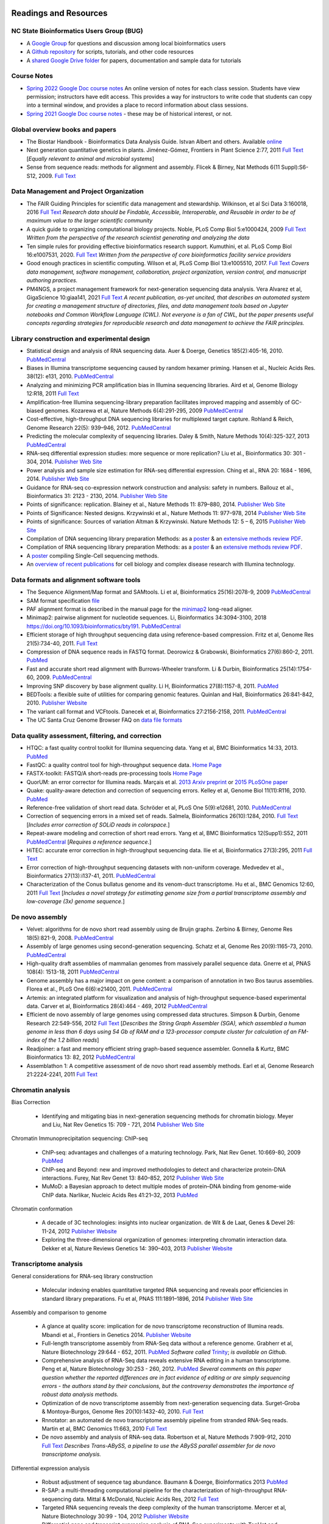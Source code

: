 .. image:: /Images/NC_State.gif
   :target: http://www.ncsu.edu 


Readings and Resources
======================

NC State Bioinformatics Users Group (BUG)
**************************

+ A `Google Group <https://groups.google.com/a/ncsu.edu/g/group-bioinformatics-users>`_ for questions and discussion among local bioinformatics users
+ A `Github repository <https://github.ncsu.edu/lllowe/BioinformaticsUsersGroup>`_ for scripts, tutorials, and other code resources 
+ A `shared Google Drive folder <https://drive.google.com/drive/folders/0AC1DHkNrcTEnUk9PVA>`_ for papers, documentation and sample data for tutorials 

Course Notes
************

+ `Spring 2022 Google Doc course notes <https://docs.google.com/document/d/1pmz2AXQdk6xBm8yubvcOeO18lwDjwxku0cstls-XM04/>`_ An online version of notes for each class session. Students have view permission; instructors have edit access. This provides a way for instructors to write code that students can copy into a terminal window, and provides a place to record information about class sessions.
+ `Spring 2021 Google Doc course notes <https://docs.google.com/document/d/1IuWPZDbavBt5Alq-PxxzkQnjuAKVDSLjXZ2zrnigwKA/>`_ - these may be of historical interest, or not.

Global overview books and papers
********************************

+ The Biostar Handbook - Bioinformatics Data Analysis Guide. Istvan Albert and others. Available `online <https://biostar.myshopify.com/>`_
+ Next generation quantitative genetics in plants. Jiménez-Gómez, Frontiers in Plant Science 2:77, 2011 `Full Text <http://www.frontiersin.org/Plant_Physiology/10.3389/fpls.2011.00077/full>`_ [*Equally relevant to animal and microbial systems*]
+ Sense from sequence reads: methods for alignment and assembly. Flicek & Birney, Nat Methods 6(11 Suppl):S6-S12, 2009. `Full Text <http://www.nature.com/nmeth/journal/v6/n11s/full/nmeth.1376.html>`_

Data Management and Project Organization
****************************************

+ The FAIR Guiding Principles for scientific data management and stewardship. Wilkinson, et al  Sci Data 3:160018, 2016 `Full Text <https://doi.org/10.1038/sdata.2016.18>`_ *Research data should be Findable, Accessible, Interoperable, and Reusable in order to be of maximum value to the larger scientific community* 
+ A quick guide to organizing computational biology projects. Noble, PLoS Comp Biol 5:e1000424, 2009 `Full Text <https://journals.plos.org/ploscompbiol/article?id=10.1371/journal.pcbi.1000424>`_ *Written from the perspective of the research scientist generating and analyzing the data*
+ Ten simple rules for providing effective bioinformatics research support. Kumuthini, et al. PLoS Comp Biol 16:e1007531, 2020. `Full Text <https://doi.org/10.1371/journal.pcbi.1007531>`_ *Written from the perspective of core bioinformatics facility service providers*
+ Good enough practices in scientific computing. Wilson et al, PLoS Comp Biol 13:e1005510, 2017. `Full Text <https://doi.org/10.1371/journal.pcbi.1005510>`_ *Covers data management, software management, collaboration, project organization, version control, and manuscript authoring practices.*
+ PM4NGS, a project management framework for next-generation sequencing data analysis. Vera Alvarez et al, GigaScience 10:giaa141, 2021 `Full Text <https://doi.org/10.1093/gigascience/giaa141>`_ *A recent publication, as-yet uncited, that describes an  automated system for creating a management structure of directories, files, and data management tools based on Jupyter notebooks and Common Workflow Language (CWL). Not everyone is a fan of CWL, but the paper presents useful concepts regarding strategies for reproducible research and data management to achieve the FAIR principles.* 

Library construction and experimental design
********************************************

+ Statistical design and analysis of RNA sequencing data. Auer & Doerge, Genetics 185(2):405-16, 2010. `PubMedCentral <http://www.ncbi.nlm.nih.gov/pmc/articles/PMC2881125>`_
+ Biases in Illumina transcriptome sequencing caused by random hexamer priming. Hansen et al., Nucleic Acids Res. 38(12): e131, 2010. `PubMedCentral <http://www.ncbi.nlm.nih.gov/pmc/articles/PMC2896536>`_
+ Analyzing and minimizing PCR amplification bias in Illumina sequencing libraries. Aird et al, Genome Biology 12:R18, 2011 `Full Text <http://genomebiology.com/2011/12/2/R18>`_
+ Amplification-free Illumina sequencing-library preparation facilitates improved mapping and assembly of GC-biased genomes. Kozarewa et al, Nature Methods 6(4):291-295, 2009 `PubMedCentral <http://www.ncbi.nlm.nih.gov/pmc/articles/PMC2664327/>`_
+ Cost-effective, high-throughput DNA sequencing libraries for multiplexed target capture. Rohland & Reich, Genome Research 22(5): 939–946, 2012. `PubMedCentral <http://www.ncbi.nlm.nih.gov/pmc/articles/PMC3337438/>`_
+ Predicting the molecular complexity of sequencing libraries. Daley & Smith, Nature Methods 10(4):325-327, 2013 `PubMedCentral <http://www.ncbi.nlm.nih.gov/pmc/articles/PMC3612374/>`_
+ RNA-seq differential expression studies: more sequence or more replication? Liu et al., Bioinformatics 30: 301 - 304, 2014. `Publisher Web Site <http://bioinformatics.oxfordjournals.org/content/30/3/301.long>`_
+ Power analysis and sample size estimation for RNA-seq differential expression. Ching et al., RNA 20: 1684 - 1696, 2014. `Publisher Web Site <http://rnajournal.cshlp.org/content/20/11/1684.short>`_
+ Guidance for RNA-seq co-expression network construction and analysis: safety in numbers. Ballouz et al., Bioinformatics 31: 2123 - 2130, 2014. `Publisher Web Site <http://bioinformatics.oxfordjournals.org/content/31/13/2123.short>`_
+ Points of significance: replication. Blainey et al., Nature Methods 11: 879–880, 2014. `Publisher Web Site <http://www.nature.com/nmeth/journal/v11/n9/full/nmeth.3091.html>`_
+ Points of Significance: Nested designs. Krzywinski et al., Nature Methods 11: 977–978, 2014 `Publisher Web Site <http://www.nature.com/nmeth/journal/v11/n10/full/nmeth.3137.html>`_
+ Points of significance: Sources of variation Altman & Krzywinski. Nature Methods 12: 5 – 6, 2015 `Publisher Web Site <http://www.nature.com/nmeth/journal/v12/n1/full/nmeth.3224.html>`_
+ Compilation of DNA sequencing library preparation Methods: as a `poster <https://drive.google.com/open?id=1lJ9EPzqG71pPOkSpHSNLFpoh23JIjMDC>`_ & an `extensive methods review PDF <https://drive.google.com/open?id=1FCe3rnHDiwUUu6pSZ9LkDuDDyYouFyAS>`_.
+ Compilation of RNA sequencing library preparation Methods: as a `poster <https://drive.google.com/open?id=1aViVPAgLPkOEUiDAaHvcp-ftunZTk-zF>`_ & an `extensive methods review PDF <https://drive.google.com/open?id=1vkAFWdu-C-4OUb7J0ZBzPMieE_49p8Bu>`_.
+ A `poster <https://drive.google.com/open?id=1_G4o26Qu0w6GJxRY6n81TOmgvIzhsMro>`_ compiling Single-Cell sequencing methods.  
+ An `overview of recent publications <https://drive.google.com/open?id=1FLuKZI0TLfx6xrd9YED5J7zAHgZMoKVr>`_ for cell biology and complex disease research with Illumina technology.

Data formats and alignment software tools
***********************************************************

+ The Sequence Alignment/Map format and SAMtools. Li et al, Bioinformatics 25(16):2078-9, 2009 `PubMedCentral <http://www.ncbi.nlm.nih.gov/pmc/articles/PMC2723002>`_
+ SAM format specification `file <http://samtools.sourceforge.net/SAM1.pdf>`_
+ PAF alignment format is described in the manual page for the  `minimap2 <https://lh3.github.io/minimap2/minimap2.html>`_ long-read aligner.
+ Minimap2: pairwise alignment for nucleotide sequences. Li, Bioinformatics 34:3094-3100, 2018 https://doi.org/10.1093/bioinformatics/bty191. `PubMedCentral <http://www.ncbi.nlm.nih.gov/pmc/articles/pmc6137996/>`_
+ Efficient storage of high throughput sequencing data using reference-based compression. Fritz et al, Genome Res 21(5):734-40, 2011. `Full Text <http://genome.cshlp.org/content/21/5/734.long>`_
+ Compression of DNA sequence reads in FASTQ format. Deorowicz & Grabowski, Bioinformatics 27(6):860-2, 2011. `PubMed <http://www.ncbi.nlm.nih.gov/pubmed/21252073>`_
+ Fast and accurate short read alignment with Burrows-Wheeler transform. Li & Durbin, Bioinformatics 25(14):1754-60, 2009. `PubMedCentral <http://www.ncbi.nlm.nih.gov/pmc/articles/PMC2705234>`_
+ Improving SNP discovery by base alignment quality. Li H, Bioinformatics 27(8):1157-8, 2011. `PubMed <http://www.ncbi.nlm.nih.gov/pubmed/21320865>`_
+ BEDTools: a flexible suite of utilities for comparing genomic features. Quinlan and Hall, Bioinformatics 26:841-842, 2010. `Publisher Website <http://bioinformatics.oxfordjournals.org/content/26/6/841.full.pdf+html>`_
+ The variant call format and VCFtools. Danecek et al, Bioinformatics 27:2156-2158, 2011. `PubMedCentral <http://www.ncbi.nlm.nih.gov/pubmed/21653522>`_
+ The UC Santa Cruz Genome Browser FAQ on `data file formats <https://genome.ucsc.edu/FAQ/FAQformat>`_

Data quality assessment, filtering, and correction
**************************************************
+ HTQC: a fast quality control toolkit for Illumina sequencing data. Yang et al, BMC Bioinformatics 14:33, 2013. `PubMed <http://www.ncbi.nlm.nih.gov/pmc/articles/PMC3571943/>`_
+ FastQC: a quality control tool for high-throughput sequence data. `Home Page <http://www.bioinformatics.bbsrc.ac.uk/projects/fastqc/>`_
+ FASTX-toolkit: FASTQ/A short-reads pre-processing tools `Home Page <http://hannonlab.cshl.edu/fastx_toolkit/>`_
+ QuorUM: an error corrector for Illumina reads.  Marçais et al. `2013 Arxiv preprint <http://arxiv.org/abs/1307.3515>`_ or `2015 PLoSOne paper <http://journals.plos.org/plosone/article?id=10.1371/journal.pone.0130821>`_
+ Quake: quality-aware detection and correction of sequencing errors. Kelley et al, Genome Biol 11(11):R116, 2010. `PubMed <http://www.ncbi.nlm.nih.gov/pubmed/21114842>`_
+ Reference-free validation of short read data. Schröder et al, PLoS One 5(9):e12681, 2010. `PubMedCentral <http://www.ncbi.nlm.nih.gov/pmc/articles/PMC2943903>`_
+ Correction of sequencing errors in a mixed set of reads. Salmela, Bioinformatics 26(10):1284, 2010. `Full Text <http://bioinformatics.oxfordjournals.org/content/26/10/1284.long>`_ [*Includes error correction of SOLiD reads in colorspace.*]
+ Repeat-aware modeling and correction of short read errors. Yang et al, BMC Bioinformatics 12(Supp1):S52, 2011 `PubMedCentral <http://www.ncbi.nlm.nih.gov/pmc/articles/PMC3044310>`_ [*Requires a reference sequence.*]
+ HiTEC: accurate error correction in high-throughput sequencing data. Ilie et al, Bioinformatics 27(3):295, 2011 `Full Text <http://bioinformatics.oxfordjournals.org/content/27/3/295.long>`_
+ Error correction of high-throughput sequencing datasets with non-uniform coverage. Medvedev et al., Bioinformatics 27(13):i137-41, 2011. `PubMedCentral <http://www.ncbi.nlm.nih.gov/pmc/articles/PMC3117386>`_
+ Characterization of the Conus bullatus genome and its venom-duct transcriptome. Hu et al., BMC Genomics 12:60, 2011 `Full Text <http://bmcgenomics.biomedcentral.com/articles/10.1186/1471-2164-12-60>`_ [*Includes a novel strategy for estimating genome size from a partial transcriptome assembly and low-coverage (3x) genome sequence.*]

De novo assembly
****************

+ Velvet: algorithms for de novo short read assembly using de Bruijn graphs. Zerbino & Birney, Genome Res 18(5):821-9, 2008. `PubMedCentral <http://www.ncbi.nlm.nih.gov/pmc/articles/PMC2336801>`_
+ Assembly of large genomes using second-generation sequencing. Schatz et al, Genome Res 20(9):1165-73, 2010. `PubMedCentral <http://www.ncbi.nlm.nih.gov/pmc/articles/PMC2928494>`_
+ High-quality draft assemblies of mammalian genomes from massively parallel sequence data. Gnerre et al, PNAS 108(4): 1513-18, 2011 `PubMedCentral <http://www.ncbi.nlm.nih.gov/pmc/articles/PMC3029755>`_
+ Genome assembly has a major impact on gene content: a comparison of annotation in two Bos taurus assemblies. Florea  et al., PLoS One 6(6):e21400, 2011. `PubMedCentral <http://www.ncbi.nlm.nih.gov/pmc/articles/PMC3120881/>`_
+ Artemis: an integrated platform for visualization and analysis of high-throughput sequence-based experimental data. Carver et al, Bioinformatics 28(4):464 - 469, 2012 `PubMedCentral <http://www.ncbi.nlm.nih.gov/pmc/articles/PMC3278759/>`_
+ Efficient de novo assembly of large genomes using compressed data structures. Simpson & Durbin, Genome Research 22:549-556, 2012 `Full Text <http://genome.cshlp.org/content/22/3/549.full>`_ [*Describes the String Graph Assembler (SGA), which assembled a human genome in less than 6 days using 54 Gb of RAM and a 123-processor compute cluster for calculation of an FM-index of the 1.2 billion reads*]
+ Readjoiner: a fast and memory efficient string graph-based sequence assembler. Gonnella & Kurtz, BMC Bioinformatics 13: 82, 2012 `PubMedCentral <http://www.ncbi.nlm.nih.gov/pmc/articles/PMC3507659>`_
+ Assemblathon 1: A competitive assessment of de novo short read assembly methods. Earl et al, Genome Research 21:2224-2241, 2011 `Full Text <http://genome.cshlp.org/content/early/2011/09/16/gr.126599.111.full.pdf+html>`_

Chromatin analysis
******************

Bias Correction

  + Identifying and mitigating bias in next-generation sequencing methods for chromatin biology. Meyer and Liu, Nat Rev Genetics 15: 709 - 721, 2014 `Publisher Web Site <http://www.nature.com/nrg/journal/v15/n11/abs/nrg3788.html>`_

Chromatin Immunoprecipitation sequencing: ChIP-seq

  + ChIP-seq: advantages and challenges of a maturing technology. Park, Nat Rev Genet. 10:669-80, 2009 `PubMed <http://www.ncbi.nlm.nih.gov/pmc/articles/PMC3191340/>`_
  + ChIP-seq and Beyond: new and improved methodologies to detect and characterize protein-DNA interactions. Furey, Nat Rev Genet 13: 840–852, 2012 `Publisher Web Site <http://www.nature.com/nrg/journal/v13/n12/full/nrg3306.html>`_
  + MuMoD: a Bayesian approach to detect multiple modes of protein–DNA binding from genome-wide ChIP data. Narlikar, Nucleic Acids Res 41:21–32, 2013 `PubMed <http://www.ncbi.nlm.nih.gov/pmc/articles/PMC3592440/>`_

Chromatin conformation

  + A decade of 3C technologies: insights into nuclear organization. de Wit & de Laat, Genes & Devel  26: 11-24, 2012 `Publisher Website <http://genesdev.cshlp.org/content/26/1/11.full>`_
  + Exploring the three-dimensional organization of genomes: interpreting chromatin interaction data. Dekker et al, Nature Reviews Genetics 14: 390–403, 2013 `Publisher Website <http://www.nature.com/nrg/journal/v14/n6/full/nrg3454.html>`_

Transcriptome analysis
**********************

General considerations for RNA-seq library construction

  + Molecular indexing enables quantitative targeted RNA sequencing and reveals poor efficiencies in standard library preparations. Fu et al, PNAS 111:1891–1896, 2014 `Publisher Web Site <http://www.pnas.org/content/111/5/1891>`_

Assembly and comparison to genome

  + A glance at quality score: implication for de novo transcriptome reconstruction of Illumina reads. Mbandi et al., Frontiers in Genetics 2014. `Publisher Website <http://journal.frontiersin.org/Journal/10.3389/fgene.2014.00017/full?>`_
  + Full-length transcriptome assembly from RNA-Seq data without a reference genome. Grabherr et al, Nature Biotechnology 29:644 - 652, 2011. `PubMed <http://www.ncbi.nlm.nih.gov/pubmed/21572440>`_ *Software called* `Trinity <https://github.com/trinityrnaseq/trinityrnaseq/wiki>`_; *is available on Github.*
  + Comprehensive analysis of RNA-Seq data reveals extensive RNA editing in a human transcriptome. Peng et al, Nature Biotechnology 30:253 - 260, 2012. `PubMed <http://www.ncbi.nlm.nih.gov/pubmed/22327324>`_ *Several comments on this paper question whether the reported differences are in fact evidence of editing or are simply sequencing errors - the authors stand by their conclusions, but the controversy demonstrates the importance of robust data analysis methods.*
  + Optimization of de novo transcriptome assembly from next-generation sequencing data. Surget-Groba & Montoya-Burgos, Genome Res 20(10):1432-40, 2010. `Full Text <http://genome.cshlp.org/content/20/10/1432.long>`_
  + Rnnotator: an automated de novo transcriptome assembly pipeline from stranded RNA-Seq reads. Martin et al, BMC Genomics 11:663, 2010 `Full Text <http://www.biomedcentral.com/1471-2164/11/663>`_
  + De novo assembly and analysis of RNA-seq data. Robertson et al, Nature Methods 7:909-912, 2010 `Full Text <http://www.nature.com/nmeth/journal/v7/n11/full/nmeth.1517.html>`_ *Describes Trans-ABySS, a pipeline to use the ABySS parallel assembler for de novo transcriptome analysis.*


Differential expression analysis

  + Robust adjustment of sequence tag abundance. Baumann & Doerge, Bioinformatics 2013 `PubMed <http://www.ncbi.nlm.nih.gov/pubmed/24108185>`_
  + R-SAP: a multi-threading computational pipeline for the characterization of high-throughput RNA-sequencing data. Mittal & McDonald, Nucleic Acids Res, 2012 `Full Text <http://nar.oxfordjournals.org/content/early/2012/01/28/nar.gks047.long>`_
  + Targeted RNA sequencing reveals the deep complexity of the human transcriptome. Mercer et al, Nature Biotechnology 30:99 - 104, 2012 `Publisher Website <http://www.nature.com/nbt/journal/v30/n1/full/nbt.2024.html>`_
  + Differential gene and transcript expression analysis of RNA-Seq experiments with TopHat and Cufflinks. Trapnell et al, Nature Protocols 7:562 - 578, 2012 `Publisher Website <http://www.nature.com/nprot/journal/v7/n3/full/nprot.2012.016.html>`_
  + Characterization and improvement of RNA-Seq precision in quantitative transcript expression profiling. Łabaj et al, Bioinformatics 27:i383 - i391, 2011 `Full Text <http://bioinformatics.oxfordjournals.org/content/27/13/i383.full.pdf+html>`_
  + Improving RNA-Seq expression estimates by correcting for fragment bias. Roberts et al, Genome Biol 12:R22, 2011 `PubMed Central <http://www.ncbi.nlm.nih.gov/pmc/articles/PMC3129672/>`_
  + Cloud-scale RNA-sequencing differential expression analysis with Myrna. Langmead et al, Genome Biol 11:R83, 2010 `Full Text <http://genomebiology.com/2010/11/8/R83>`_
  + From RNA-seq reads to differential expression results. Oshlack et al, Genome Biol 11(12):220, 2010 `Full Text <http://genomebiology.com/content/11/12/220>`_
  + DEGseq: an R package for identifying differentially expressed genes from RNA-seq data. Wang et al., Bioinformatics. 26(1):136-8. 2010 `PubMed <http://www.ncbi.nlm.nih.gov/pubmed/19855105>`_
  + DEseq: Differential expression analysis for sequence count data. Anders and Huber, Genome Biology 11:R106, 2010 `Full Text <http://genomebiology.com/2010/11/10/R106>`_
  + Moderated estimation of fold change and dispersion for RNA-Seq data with DESeq2. Love et al, BioRxiv doi: 10.1101/002832, 2014 `Full Text <http://biorxiv.org/content/early/2014/02/19/002832>`_
  + edgeR: a Bioconductor package for differential expression analysis of digital gene expression data. Robinson et al., Bioinformatics 26(1):139-40 2010 `PubMedCentral <http://www.ncbi.nlm.nih.gov/pmc/articles/PMC2796818>`_
  + Two-stage Poisson model for testing RNA-seq data. Auer and Doerge, SAGMB 10(1), article 26 `Full Text <http://www.bepress.com/sagmb/vol10/iss1/art26/>`_
  + Experimental design, preprocessing, normalization and differential expression analysis of small RNA sequencing experiments. McCormick et al., Silence2(1):2, 2011 `PubMedCentral <http://www.ncbi.nlm.nih.gov/pmc/articles/PMC3055805>`_
  + RNA-Seq gene expression estimation with read mapping uncertainty. Li et al, Bioinformatics 26:493-500, 2010 `PubMedCentral <http://www.ncbi.nlm.nih.gov/pmc/articles/PMC2820677>`_ [*Describes the RSEM software package.*]

Comparing genomes and assemblies; variant detection
***************************************************

  + Toward better understanding of artifacts in variant calling from high-coverage samples. Heng Li, Bioinformatics 30, 2843, 2014 `PubMedCentral <https://www.ncbi.nlm.nih.gov/pmc/articles/PMC4271055/>`_
  + Versatile and open software for comparing large genomes. Kurtz et al, Genome Biol (5(2):R12, 2004. `PubMedCentral <http://www.ncbi.nlm.nih.gov/pmc/articles/PMC395750>`_ [*Describes the MUMmer software for full-genome alignment & comparisons.*]
  + Searching for SNPs with cloud computing. Langmead et al, Genome Biol 10(11):R134, 2009 `Full Text <http://genomebiology.com/content/10/11/R134>`_
  + Calling SNPs without a reference sequence. Ratan et al, BMC Bioinformatics 11:130, 2010 `PubMedCentral <http://www.ncbi.nlm.nih.gov/pmc/articles/PMC2851604>`_
  + Microindel detection in short-read sequence data. Krawitz et al, Bioinformatics 26(6):722-9, 2010. `Full Text <http://bioinformatics.oxfordjournals.org/content/26/6/722.long>`_
  + vipR: variant identification in pooled DNA using R. Altmann et al., Bioinformatics 27: i77-i84, 2011. `PubMedCentral <http://www.ncbi.nlm.nih.gov/pmc/articles/PMC3117388>`_
  + Geoseq: a tool for dissecting deep-sequencing datasets. Gurtowski et al, BMC Bioinformatics 11:506, 2010. `PubMedCentral <http://www.ncbi.nlm.nih.gov/pmc/articles/PMC2972303/>`_ [*Geoseq is a web service that allows searching deep sequencing datasets with a reference sequence of a gene of interest.*]
  + Detecting and annotating genetic variations using the HugeSeq pipeline. Lam et al, Nature Biotechnology 30:226 - 229, 2012 `Publisher Website <http://www.nature.com/nbt/journal/v30/n3/full/nbt.2134.html>`_, `Home Page <http://hugeseq.snyderlab.org/>`_
  + Genome-wide LORE1 retrotransposon mutagenesis and high-throughput insertion detection in Lotus japonicus. Urbański et al, Plant J 64:731-741, 2012. `Publisher Website <http://onlinelibrary.wiley.com/doi/10.1111/j.1365-313X.2011.04827.x/abstract>`_ [*This paper describes a 2-dimensional pooling strategy with barcoding to allow use of Illumina sequencing to screen for retrotransposon insertion mutations, and includes a software package called FSTpoolit for analysis of the resulting sequence reads.*]
  + Reproducibility of variant calls in replicate next-generation sequencing experiments. Qi et al., PLoS One 10: e0119230, 2015 `Full Text <http://journals.plos.org/plosone/article?id=10.1371/journal.pone.0119230>`_

Genotyping by sequencing

  + Genome-wide genetic marker discovery and genotyping using next-generation sequencing. Davey et al., Nat Rev Genet 12(7):499-510, 2011 `PubMed <http://www.ncbi.nlm.nih.gov/pubmed/21681211>`_ [*A review of methods available at the time.*]
  + A robust, simple genotyping-by-sequencing (GBS) approach for high diversity species. Elshire et al., PLoS One 6(5):e19379, 2011. `Full Text <http://www.ncbi.nlm.nih.gov/pmc/articles/PMC3087801>`_
  + Development of high-density genetic maps for barley and wheat using a novel two-enzyme genotyping-by-sequencing approach. Poland et al., PLoS One 7(2): e32253, 2012. `Full Text <http://www.ncbi.nlm.nih.gov/pmc/articles/PMC3289635/>`_
  + Double digest RADseq: an inexpensive method for de novo SNP discovery and genotyping in model and non-model species. Peterson et al, PLoS One 7(5):e37135, . 2012. `Full Text <http://www.ncbi.nlm.nih.gov/pmc/articles/PMC3365034/>`_
  + Imputation of unordered markers and the impact on genomic selection accuracy. Rutkowski et al, G3 3(3):427-39, 2013. `Full Text <http://www.g3journal.org/content/3/3/427.long>`_
  + Diversity Arrays Technology (DArT) and next-generation sequencing combined: genome-wide, high-throughput, highly informative genotyping for molecular breeding of Eucalyptus. Sansaloni et al., BMC Proceedings 5(Suppl 7):P54, 2011 `Full Text <http://www.biomedcentral.com/1753-6561/5/S7/P54>`_
  + High-throughput genotyping by whole-genome resequencing. Huang et al., Genome Res 19(6):1068-76, 2009. `Full Text <http://www.ncbi.nlm.nih.gov/pmc/articles/PMC2694477>`_
  + Multiplexed shotgun genotyping for rapid and efficient genetic mapping. Andolfatto et al. Genome Res 21(4):610-7, 2011. `Full Text <http://genome.cshlp.org/content/21/4/610.long>`_

Restriction-site Associated DNA (RAD) markers

  + Rapid SNP discovery and genetic mapping using sequenced RAD markers. Baird et al, PLoS One 3(10):e3376, 2008 `Full Text <http://www.plosone.org/article/info%3Adoi%2F10.1371%2Fjournal.pone.0003376>`_
  + Linkage mapping and comparative genomics using next-generation RAD sequencing of a non-model organism. Baxter et al., PLoS One 6(4):e19315, 2011. `Full Text <http://www.ncbi.nlm.nih.gov/pmc/articles/PMC3082572>`_
  + Genome evolution and meiotic maps by massively parallel DNA sequencing: spotted gar, an outgroup for the teleost genome duplication. Amores et al, Genetics 188(4):799-808, 2011. `PubMed <http://www.ncbi.nlm.nih.gov/pubmed/21828280>`_
  + Construction and application for QTL analysis of a Restriction-site Associated DNA (RAD) linkage map in barley. Chutimanitsakun et al, BMC Genomics 4; 12:4, 2011. `Full Text <http://www.ncbi.nlm.nih.gov/pmc/articles/PMC3023751>`_
  + RAD tag sequencing as a source of SNP markers in Cynara cardunculus L. Scaglione et al., BMC Genomics 13:3, 2012. `Full Text <http://www.biomedcentral.com/1471-2164/13/3>`_
  + Paired-end RAD-seq for de novo assembly and marker design without available reference. Willing et al., Bioinformatics 27(16):2187-93, 2011. `Publisher Website <http://bioinformatics.oxfordjournals.org/content/27/16/2187.long>`_
  + Local de novo assembly of RAD paired-end contigs using short sequencing reads. Etter et al., PLOS ONE 6(4): e18561, 2011. `Full Text <http://www.plosone.org/article/info%3Adoi%2F10.1371%2Fjournal.pone.0018561>`_
  + Stacks: building and genotyping loci de novo from short-read sequences. Catchen et al., G3: Genes, Genomes, Genetics, 1:171-182, 2011. `Home Page <http://creskolab.uoregon.edu/stacks/>`_
  + Rainbow: an integrated tool for efficient clustering and assembling RAD-seq reads. Chong et al, Bioinformatics 28(21):2732-7, 2012. `Publisher Website <http://bioinformatics.oxfordjournals.org/content/28/21/2732.long>`_
  + UK RAD Sequencing Wiki page, with bibliography and RADTools software download `Home Page <https://www.wiki.ed.ac.uk/display/RADSequencing/Home>`_

Population Genomics
*******************

+ PGDspider: an automated data conversion tool for connecting population genetics and genomics programs. Lischer & Excoffier, Bioinformatics 28: 298-299, 2012 `Publisher Website <http://bioinformatics.oxfordjournals.org/content/28/2/298.full>`_

Workspace environments
**********************
Papers
  + Using prototyping to choose a bioinformatics workflow management system. Jackson et al, PLoS Comput Biol. 17:e1008622, 2021. `Full Text <https://doi.org/10.1371/journal.pcbi.1008622>`_ *A description of how the authors compared four different workflow management systems for their analytical pipeline development project before choosing Nextflow*
  + Galaxy: a comprehensive approach for supporting accessible, reproducible, and transparent computational research in the life sciences. Goecks et al, Genome Biol 11(8):R86, 2010 `PubMedCentral <http://www.ncbi.nlm.nih.gov/pmc/articles/PMC2945788>`_
  + Galaxy Cloudman: Delivering compute clusters. BMC Bioinformatics 11(Suppl. 12):S4, 2010 `Full Text <http://www.biomedcentral.com/content/pdf/1471-2105-11-S12-S4.pdf>`_
  + `The Genome Analysis Toolkit <http://www.broadinstitute.org/gsa/wiki/index.php/The_Genome_Analysis_Toolkit>`_: a MapReduce framework for analyzing next-generation DNA sequencing data. McKenna et al, Genome Res 20(9):1297-303, 2010. `PubMedCentral <http://www.ncbi.nlm.nih.gov/pmc/articles/PMC2928508>`_
  + A framework for variation discovery and genotyping using next-generation DNA sequencing data. DePristo et al., Nat Genet 43(5):491-8, 2011. `PubMed <http://www.ncbi.nlm.nih.gov/pubmed/21478889>`_

Online resources
  + The `R statistical computing <http://cran.r-project.org/>`_ environment includes `Bioconductor <http://www.bioconductor.org/>`_, a specialized set of tools for analysis of microarray and high-throughput sequencing data. Introductory materials from on-line or short workshops are widely available online; examples are `Evomics2012 Bioconductor Tutorial <http://bioconductor.org/help/course-materials/2012/Evomics2012/Bioconductor-tutorial.pdf>`_, and `Intro to Bioconductor <http://bcb.dfci.harvard.edu/%7Eaedin/courses/Bioconductor/>`_. Materials from an advanced course on high-throughput genetic data analysis are at `Seattle 2012 materials <http://bioconductor.org/help/course-materials/2012/SeattleFeb2012/>`_. Thomas Girke of UC-Riverside has written a very complete set of manuals describing the use of R and Bioconductor for analysis of genomic datasets, available at `R and Bioconductor Manuals <http://manuals.bioinformatics.ucr.edu/home/R_BioCondManual>`_.

  `Manuals <http://cran.r-project.org/manuals.html>`_ and contributed `documentation <http://cran.r-project.org/other-docs.html>`_ for R are available at the R-project.org website, and video tutorials are also available on Youtube; those posted by Tutorlol are brief, clear, and to the point.

  Materials from a series of mini-courses in R taught in 2010 at UCLA are available:
    + `Intro to programming and graphics <http://scc.stat.ucla.edu/page_attachments/0000/0141/10S-basicR.pdf>`_
    + `Data manipulation and functions <http://scc.stat.ucla.edu/page_attachments/0000/0143/S10_RProgII.pdf>`_
    + `Graphics for exploratory data analysis <http://scc.stat.ucla.edu/page_attachments/0000/0185/Graphics_course.pdf>`_
    + `Introductory statistics <http://scc.stat.ucla.edu/page_attachments/0000/0147/20100503_IntroStats.pdf>`_
    + `Linear regression <http://scc.stat.ucla.edu/page_attachments/0000/0188/reg_R_1_09S_slides.pdf>`_

  `A Little Book of R for Bioinformatics <http://a-little-book-of-r-for-bioinformatics.readthedocs.org/en/latest/>`_ is an on-line resource with information and exercises to provide practice in bioinformatics analysis of DNA sequences and other biological data in R. Many books on specific topics in R programming are also available through Amazon or other vendors.

Cloud computing resources
  + The case for cloud computing in genome informatics. Lincoln Stein, Genome Biol. 11(5):207, 2010 `Pubmed <http://www.ncbi.nlm.nih.gov/pubmed/20441614>`_
  + Galaxy Cloudman: delivering cloud compute clusters. Afgan et al, BMC Bioinformatics 11(Suppl 12):S4, 2010 `Full Text <http://www.biomedcentral.com/1471-2105/11/S12/S4>`_
  + `CloudBioLinux <http://cloudbiolinux.com/>`_ is an open-source project that provides a bioinformatics Linux system for cloud computing, pre-configured with a variety of software tools installed and ready to use.
  + A `tutorial <https://github.com/chapmanb/cloudbiolinux/blob/master/doc/intro/gettingStarted_CloudBioLinux.pdf?raw=true>`_ on getting started with CloudBioLinux on the Amazon Web Services Elastic Compute Cloud (EC2)
  + `Deploying Galaxy on the Cloud <http://userwww.service.emory.edu/%7Eeafgan/content/ppt/EnisAfgan_BOSC_2010.pdf>`_ slides from a presentation by Enis Afgan (Emory University) at the Bioinformatics Open Source Conference in Boston, July 2010
  + A `screencast <http://screencast.g2.bx.psu.edu/cloud/>`_ that provides a step-by-step guide to starting a Galaxy cluster in the EC2 environment
  + A `webpage <https://bitbucket.org/galaxy/galaxy-central/wiki/cloud>`_ that has the same information in text form, and is the basis for the screencast
  + The iPlant Collaborative, an NSF-funded project to create computational resources for plant biology research, provides access to cloud computing resources through `Atmosphere <http://www.iplantcollaborative.org/discover/atmosphere>`_
  + SeqWare Query Engine: storing and searching sequence data in the cloud. OConnor et al, BMC Bioinformatics 11(Suppl 12):S2, 2010 `Full Text <http://www.biomedcentral.com/1471-2105/11/S12/S2>`_
  + An overview of the Hadoop/MapReduce/HBase framework and its current applications in bioinformatics. Taylor, BMC Bioinformatics 11(Suppl 12):S1, 2010 `Full Text <http://www.biomedcentral.com/1471-2105/11/S12/S1>`_

**Links to Linux command-line tutorials and resources**

 + `Data Science at the Command Line <https://datascienceatthecommandline.com/2e/>`_ A free online book by Jeroen Janssens, also available in hard copy form from O'Reilly Media. The second edition was published in 2021, updating the first edition published in 2014. The `Preface <https://datascienceatthecommandline.com/2e/preface.html>`_ has a nice explanation of the author's motivation and rationale for writing the book.
 + `The Linux Command Line <http://linuxcommand.org/index.php>`_ by William Shotts. Another free online book, also available as a free PDF download or in print form from `No Starch Press <https://nostarch.com/tlcl2>`_
 
Tutorials for AWK, a powerful tool for handling data tables
  + A set of `awk notes <http://people.bu.edu/scottm/AWK.NOTES>`_ from Boston University
  + Bruce Barnett's `awk tutorial <http://www.grymoire.com/Unix/Awk.html>`_
  + Greg Goebel's `awk tutorial <http://www.vectorsite.net/tsawk.html>`_
  + `Executing an awk command from R <http://teaching.software-carpentry.org/2013/01/16/1433/>`_ to simplify data exploratory analysis, from Lex Nederbragt

Tutorials for bash shell scripting
  + A `tutorial <http://www.linuxconfig.org/bash-scripting-tutorial>`_ at linuxconfig.org
  + A `Getting Started With Bash <http://www.hypexr.org/bash_tutorial.php>`_ tutorial at hypexr.org
  + Mendel Cooper's `Advanced Bash Shell-Scripting Guide <http://tldp.org/LDP/abs/html/>`_
  
Tutorials for sed, the command-line stream editor
  + A `tutorial <http://www.panix.com/%7Eelflord/unix/sed.html>`_ at Rutgers
  + Peter Krumins claims to have the `World's Best Introduction to Sed <http://www.catonmat.net/blog/worlds-best-introduction-to-sed/>`_; take a look and judge for yourself.
  + Bruce Barnett's `sed tutorial <http://www.grymoire.com/Unix/Sed.html>`_.

`Links for Exercise Data <https://drive.google.com/open?id=1eeex5RhrS4JZaRmKlxr9U6slR3XD2of4>`_ 
***********************************************************************************************

Links to other useful sites
***************************

+ The `SEQanswers <http://seqanswers.com/>`_ online community has forums on several topics related to sequencing; the bioinformatics forum is the most active.
+ The SEQanswers `Software Wiki <http://seqanswers.com/wiki/Software>`_ is a list of software for analysis of sequencing data
+ `Biostar <http://biostar.stackexchange.com/>`_ is another online community for questions and answers on bioinformatics and computational genomics.
+ Information on file formats used by the University of California - Santa Cruz Genome Browser is on the `FAQ list <http://genome.ucsc.edu/FAQ/FAQformat>`_
+ A manual for the Integrated Genome Browser visualization tool is `here <http://wiki.transvar.org/confluence/display/igbman/Home>`_
+ Course materials for a short course entitled `Introduction to R and Bioconductor <http://bioconductor.org/help/course-materials/2010/SeattleIntro/>`_, held in Seattle in Dec 2010
+ `Genomic Regions Enrichment of Annotations Tool <http://great.stanford.edu/>`_ - A web service to test for over-representation of specific ontology categories among genes near ChIP-seq peaks
+ Ben Langmead, author of several tools for sequence analysis, has made `course materials <https://github.com/BenLangmead/comp-genomics-class>`_ for a class in Computational Genomics available on Github.
+ An open-source book called `Introduction to Applied Bioinformatics <http://readiab.org/book/latest/>`_ has chapters on sequence alignment approaches and algorithms, for those interested in more detail about how sequence alignment works.
+ `Next-gen-seq software <http://www.animalgenome.org/bioinfo/resources/nextgensoft.html>`_ - a list of software packages, both commercial and open-source, related to analysis of deep sequencing datasets
+ `Software <http://www.cbcb.umd.edu/software/>`_ from the Center for Bioinformatics and Computational Biology, University of Maryland - many useful programs, all open-source
+ `PLAZA <http://bioinformatics.psb.ugent.be/plaza/>`_: a comparative genomics resource to study gene and genome evolution in plants; described by Proost et al, Plant Cell 21:3718, 2010 `Full Text <http://www.plantcell.org/content/21/12/3718.full>`_
+ The European Bioinformatics Institute provides tools `ArrayExpressHTS and R-Cloud <http://www.ebi.ac.uk/Tools/rcloud/>`_ for analysis of transcriptome data


Last modified 4 February 2022.
Edits by `Ross Whetten <https://github.com/rwhetten>`_, `Will Kohlway <https://github.com/wkohlway>`_, & `Maria Adonay <https://github.com/amalgamaria>`_.
